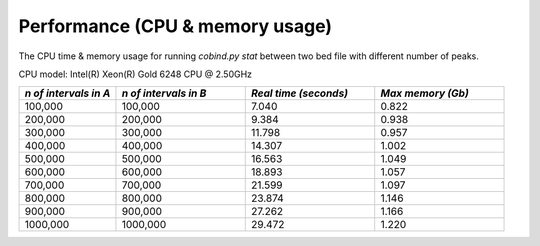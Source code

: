 Performance (CPU & memory usage)
=================================

The CPU time & memory usage for running `cobind.py stat` between two bed file with different number of peaks.

CPU model: Intel(R) Xeon(R) Gold 6248 CPU @ 2.50GHz

.. list-table::
   :widths: 15,20,20,20
   :header-rows: 1

   * - *n of intervals in A*
     - *n of intervals in B*
     - *Real time (seconds)*
     - *Max memory (Gb)*

   * - 100,000
     - 100,000
     - 7.040
     - 0.822
   * - 200,000
     - 200,000
     - 9.384
     - 0.938
   * - 300,000
     - 300,000
     - 11.798
     - 0.957
   * - 400,000
     - 400,000
     - 14.307
     - 1.002
   * - 500,000
     - 500,000
     - 16.563
     - 1.049
   * - 600,000
     - 600,000
     - 18.893
     - 1.057
   * - 700,000
     - 700,000
     - 21.599
     - 1.097
   * - 800,000
     - 800,000
     - 23.874
     - 1.146
   * - 900,000
     - 900,000
     - 27.262
     - 1.166
   * - 1000,000
     - 1000,000
     - 29.472
     - 1.220